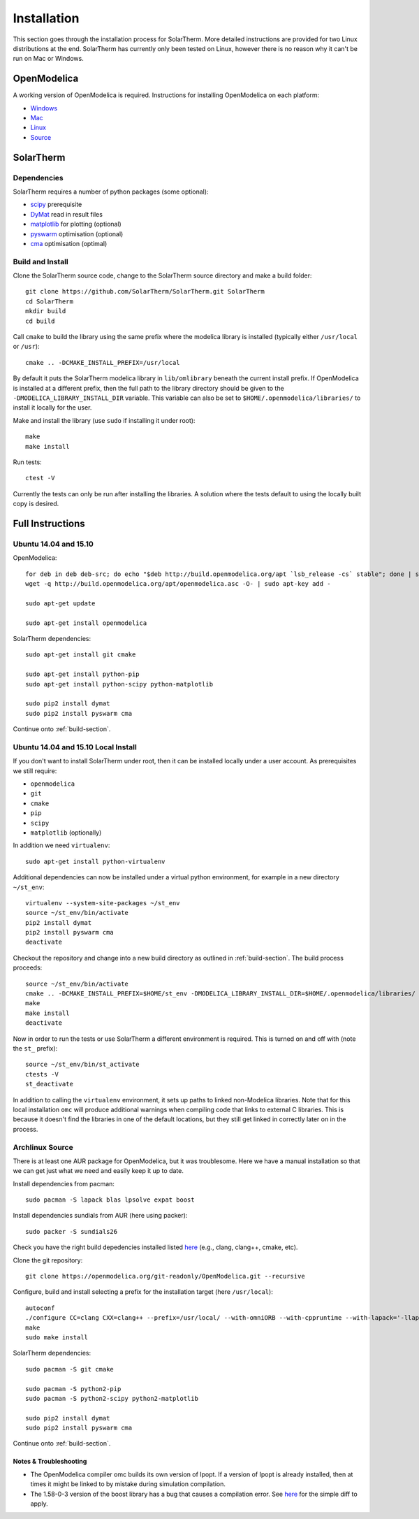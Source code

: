 Installation
============
This section goes through the installation process for SolarTherm.  More detailed instructions are provided for two Linux distributions at the end.  SolarTherm has currently only been tested on Linux, however there is no reason why it can't be run on Mac or Windows.

OpenModelica
------------
A working version of OpenModelica is required.  Instructions for installing OpenModelica on each platform:

* `Windows <https://www.openmodelica.org/download/download-windows>`_
* `Mac <https://www.openmodelica.org/download/download-mac>`_
* `Linux <https://www.openmodelica.org/download/download-linux>`_
* `Source <https://github.com/OpenModelica/OpenModelica>`_

SolarTherm
----------
Dependencies
^^^^^^^^^^^^
SolarTherm requires a number of python packages (some optional):

* `scipy <http://www.scipy.org/>`_ prerequisite
* `DyMat <https://bitbucket.org/jraedler/dymat>`_ read in result files
* `matplotlib <http://matplotlib.org/>`_ for plotting (optional)
* `pyswarm <http://pythonhosted.org/pyswarm/>`_ optimisation (optional)
* `cma <https://www.lri.fr/~hansen/cmaes_inmatlab.html>`_ optimisation (optimal)

.. _build-section:

Build and Install
^^^^^^^^^^^^^^^^^
Clone the SolarTherm source code, change to the SolarTherm source directory and make a build folder::
    
    git clone https://github.com/SolarTherm/SolarTherm.git SolarTherm
    cd SolarTherm
    mkdir build
    cd build

Call ``cmake`` to build the library using the same prefix where the modelica
library is installed (typically either ``/usr/local`` or ``/usr``)::

    cmake .. -DCMAKE_INSTALL_PREFIX=/usr/local

By default it puts the SolarTherm modelica library in ``lib/omlibrary`` beneath the current install prefix.  If OpenModelica is installed at a different prefix, then the full path to the library directory should be given to the ``-DMODELICA_LIBRARY_INSTALL_DIR`` variable.  This variable can also be set to ``$HOME/.openmodelica/libraries/`` to install it locally for the user.

Make and install the library (use ``sudo`` if installing it under root)::

    make
    make install

Run tests::

    ctest -V

Currently the tests can only be run after installing the libraries.  A solution where the tests default to using the locally built copy is desired.

Full Instructions
-----------------
Ubuntu 14.04 and 15.10
^^^^^^^^^^^^^^^^^^^^^^

OpenModelica::
    
    for deb in deb deb-src; do echo "$deb http://build.openmodelica.org/apt `lsb_release -cs` stable"; done | sudo tee /etc/apt/sources.list.d/openmodelica.list
    wget -q http://build.openmodelica.org/apt/openmodelica.asc -O- | sudo apt-key add -

    sudo apt-get update

    sudo apt-get install openmodelica

SolarTherm dependencies::

    sudo apt-get install git cmake

    sudo apt-get install python-pip
    sudo apt-get install python-scipy python-matplotlib

    sudo pip2 install dymat
    sudo pip2 install pyswarm cma

.. sudo pip2 install git+git://github.com/OpenModelica/OMPython.git

Continue onto :ref:`build-section`.

Ubuntu 14.04 and 15.10 Local Install
^^^^^^^^^^^^^^^^^^^^^^^^^^^^^^^^^^^^

If you don't want to install SolarTherm under root, then it can be installed locally under a user account.  As prerequisites we still require:

* ``openmodelica``
* ``git``
* ``cmake``
* ``pip``
* ``scipy``
* ``matplotlib`` (optionally)

In addition we need ``virtualenv``::

    sudo apt-get install python-virtualenv

Additional dependencies can now be installed under a virtual python environment, for example in a new directory ``~/st_env``::

    virtualenv --system-site-packages ~/st_env
    source ~/st_env/bin/activate
    pip2 install dymat
    pip2 install pyswarm cma
    deactivate

Checkout the repository and change into a new build directory as outlined in :ref:`build-section`.  The build process proceeds::

    source ~/st_env/bin/activate
    cmake .. -DCMAKE_INSTALL_PREFIX=$HOME/st_env -DMODELICA_LIBRARY_INSTALL_DIR=$HOME/.openmodelica/libraries/
    make
    make install
    deactivate

Now in order to run the tests or use SolarTherm a different environment is required.  This is turned on and off with (note the ``st_`` prefix)::

    source ~/st_env/bin/st_activate
    ctests -V
    st_deactivate

In addition to calling the ``virtualenv`` environment, it sets up paths to linked non-Modelica libraries.  Note that for this local installation ``omc`` will produce additional warnings when compiling code that links to external C libraries.  This is because it doesn't find the libraries in one of the default locations, but they still get linked in correctly later on in the process.

Archlinux Source
^^^^^^^^^^^^^^^^
There is at least one AUR package for OpenModelica, but it was troublesome.  Here we have a manual installation so that we can get just what we need and easily keep it up to date.

Install dependencies from pacman::

    sudo pacman -S lapack blas lpsolve expat boost

.. Install dependencies for python interface and sundials from AUR (here using packer)::

Install dependencies sundials from AUR (here using packer)::

    sudo packer -S sundials26

..    sudo packer -S omniorb omniorbpy

Check you have the right build depedencies installed listed `here <https://github.com/OpenModelica/OpenModelica>`__ (e.g., clang, clang++, cmake, etc).

Clone the git repository::

    git clone https://openmodelica.org/git-readonly/OpenModelica.git --recursive

Configure, build and install selecting a prefix for the installation target (here ``/usr/local``)::

    autoconf
    ./configure CC=clang CXX=clang++ --prefix=/usr/local/ --with-omniORB --with-cppruntime --with-lapack='-llapack -lblas'
    make
    sudo make install

.. Add enviroment variable with installation prefix so that python library can find OpenModelica::
.. 
..     export OPENMODELICAHOME="/usr/local/"

SolarTherm dependencies::

    sudo pacman -S git cmake

    sudo pacman -S python2-pip
    sudo pacman -S python2-scipy python2-matplotlib

    sudo pip2 install dymat
    sudo pip2 install pyswarm cma

.. sudo pip2 install git+git://github.com/OpenModelica/OMPython.git

Continue onto :ref:`build-section`.

Notes & Troubleshooting
"""""""""""""""""""""""
.. * omniORB is a CORBA implementation required for python interface.

* The OpenModelica compiler omc builds its own version of Ipopt.  If a version of Ipopt is already installed, then at times it might be linked to by mistake during simulation compilation.
* The 1.58-0-3 version of the boost library has a bug that causes a compilation error.  See `here <https://svn.boost.org/trac/boost/attachment/ticket/11207/patch_numeric-ublas-storage.hpp.diff>`__ for the simple diff to apply.

.. Add the SolarTherm libraries where OpenModelica can find them.  The first way to do this is to copy or symbolically link the SolarTherm folder in the ``~/.openmodelica/libraries/`` folder.  On linux creating the symbolic link::
.. 
..     mkdir -p ~/.openmodelica/libraries/
..     cd ~/.openmodelica/libraries
..     ln -s $STLIBPARENTPATH/SolarTherm SolarTherm
.. 
.. Where ``$STLIBPARENTPATH`` is the directory that contains the SolarTherm folder.
.. 
.. The second way to do this is by setting the ``OPENMODELICALIBRARY`` environment variable::
.. 
..     OPENMODELICA=$OPENMODELICAHOME/lib/omlibrary:~/.openmodelica/libraries/:$STLIBPARENTPATH
.. 
.. On windows replace the : with ;.
